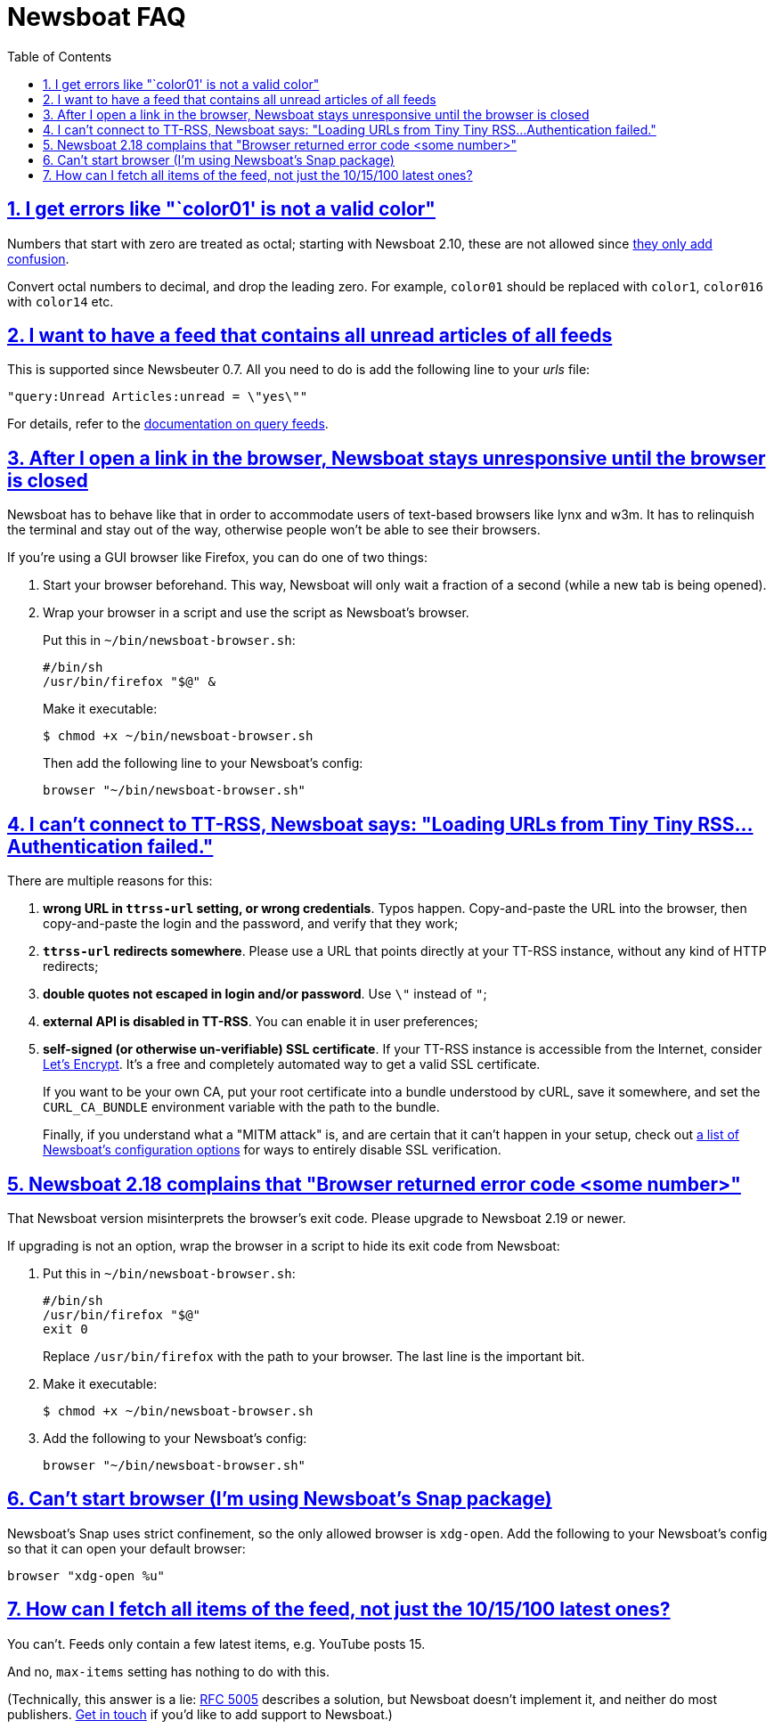 = Newsboat FAQ
:toc: left
:sectnums:
:sectanchors:
:sectlinks:
:nofooter:

== I get errors like "`color01' is not a valid color"

Numbers that start with zero are treated as octal; starting with Newsboat
2.10, these are not allowed since
https://github.com/akrennmair/newsbeuter/issues/186[they only add confusion].

Convert octal numbers to decimal, and drop the leading zero. For example,
`color01` should be replaced with `color1`, `color016` with `color14` etc.

== I want to have a feed that contains all unread articles of all feeds

This is supported since Newsbeuter 0.7. All you need to do is add the following
line to your _urls_ file:

	"query:Unread Articles:unread = \"yes\""

For details, refer to the link:newsboat.html#_query_feeds[documentation on
query feeds].

== After I open a link in the browser, Newsboat stays unresponsive until the browser is closed

Newsboat has to behave like that in order to accommodate users of text-based
browsers like lynx and w3m. It has to relinquish the terminal and stay out of
the way, otherwise people won't be able to see their browsers.

If you're using a GUI browser like Firefox, you can do one of two things:

1. Start your browser beforehand. This way, Newsboat will only wait a fraction
   of a second (while a new tab is being opened).

2. Wrap your browser in a script and use the script as Newsboat's browser.
+
Put this in `~/bin/newsboat-browser.sh`:
+
    #/bin/sh
    /usr/bin/firefox "$@" &
+
Make it executable:
+
    $ chmod +x ~/bin/newsboat-browser.sh
+
Then add the following line to your Newsboat's config:
+
    browser "~/bin/newsboat-browser.sh"

== I can't connect to TT-RSS, Newsboat says: "Loading URLs from Tiny Tiny RSS...Authentication failed."

There are multiple reasons for this:

1. **wrong URL in `ttrss-url` setting, or wrong credentials**. Typos happen.
   Copy-and-paste the URL into the browser, then copy-and-paste the login and
   the password, and verify that they work;

2. **`ttrss-url` redirects somewhere**. Please use a URL that points directly
   at your TT-RSS instance, without any kind of HTTP redirects;

3. **double quotes not escaped in login and/or password**. Use `\"` instead of `"`;

4. **external API is disabled in TT-RSS**. You can enable it in user preferences;

5. **self-signed (or otherwise un-verifiable) SSL certificate**. If your TT-RSS
   instance is accessible from the Internet, consider
   https://letsencrypt.org/[Let's Encrypt]. It's a free and completely
   automated way to get a valid SSL certificate.
+
If you want to be your own CA, put your root certificate into a bundle
understood by cURL, save it somewhere, and set the `CURL_CA_BUNDLE` environment
variable with the path to the bundle.
+
Finally, if you understand what a "MITM attack" is, and are certain that it
can't happen in your setup, check out <<newsboat#_first_steps,a list of
Newsboat's configuration options>> for ways to entirely disable SSL
verification.

== Newsboat 2.18 complains that "Browser returned error code <some number>"

That Newsboat version misinterprets the browser's exit code. Please upgrade to
Newsboat 2.19 or newer.

If upgrading is not an option, wrap the browser in a script to hide its exit
code from Newsboat:

1. Put this in `~/bin/newsboat-browser.sh`:
+
    #/bin/sh
    /usr/bin/firefox "$@"
    exit 0
+
Replace `/usr/bin/firefox` with the path to your browser. The last line is the
important bit.

2. Make it executable:
+
    $ chmod +x ~/bin/newsboat-browser.sh

3. Add the following to your Newsboat's config:
+
    browser "~/bin/newsboat-browser.sh"

== Can't start browser (I'm using Newsboat's Snap package)

Newsboat's Snap uses strict confinement, so the only allowed browser is
`xdg-open`. Add the following to your Newsboat's config so that it can open
your default browser:

    browser "xdg-open %u"

== How can I fetch all items of the feed, not just the 10/15/100 latest ones?

You can't. Feeds only contain a few latest items, e.g. YouTube posts 15.

And no, `max-items` setting has nothing to do with this.

(Technically, this answer is a lie: https://www.ietf.org/rfc/rfc5005.txt[RFC
5005] describes a solution, but Newsboat doesn't implement it, and neither do
most publishers. https://github.com/newsboat/newsboat/issues/628[Get in touch]
if you'd like to add support to Newsboat.)
